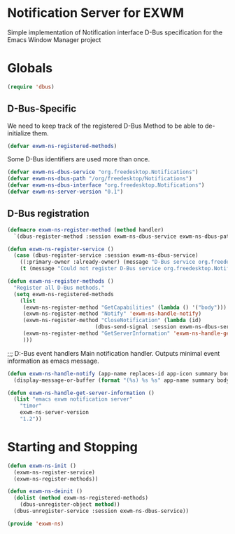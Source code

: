 * Notification Server for EXWM
Simple implementation of Notification interface D-Bus specification
for the Emacs Window Manager project

* Globals

#+BEGIN_SRC emacs-lisp
(require 'dbus)
#+END_SRC
** D-Bus-Specific

We need to keep track of the registered D-Bus Method to be able to
de-initialize them.
#+BEGIN_SRC emacs-lisp
(defvar exwm-ns-registered-methods)
#+END_SRC

Some D-Bus identifiers are used more than once.
#+BEGIN_SRC emacs-lisp
(defvar exwm-ns-dbus-service "org.freedesktop.Notifications")
(defvar exwm-ns-dbus-path "/org/freedesktop/Notifications")
(defvar exwm-ns-dbus-interface "org.freedesktop.Notifications")
(defvar exwm-ns-server-version "0.1")
#+END_SRC

** D-Bus registration

#+BEGIN_SRC emacs-lisp
(defmacro exwm-ns-register-method (method handler)
  `(dbus-register-method :session exwm-ns-dbus-service exwm-ns-dbus-path exwm-ns-dbus-interface ,method ,handler))

(defun exwm-ns-register-service ()
  (case (dbus-register-service :session exwm-ns-dbus-service)
    ((:primary-owner :already-owner) (message "D-Bus service org.freedesktop.Notifications registered."))
    (t (message "Could not register D-Bus service org.freedesktop.Notifications."))))

(defun exwm-ns-register-methods ()
  "Register all D-Bus methods."
  (setq exwm-ns-registered-methods
	(list
	 (exwm-ns-register-method "GetCapabilities" (lambda () '("body")))
	 (exwm-ns-register-method "Notify" 'exwm-ns-handle-notify)
	 (exwm-ns-register-method "CloseNotification" (lambda (id)
							(dbus-send-signal :session exwm-ns-dbus-service exwm-ns-dbus-path exwm-ns-dbus-interface "NotificationClosed" id 3)))
	 (exwm-ns-register-method "GetServerInformation" 'exwm-ns-handle-get-server-information)
	 )))
#+END_SRC

;;; D:-Bus event handlers
Main notification handler.  Outputs minimal event information as emacs message.
#+BEGIN_SRC emacs-lisp
(defun exwm-ns-handle-notify (app-name replaces-id app-icon summary body actions hints expire-timeout)
  (display-message-or-buffer (format "(%s) %s %s" app-name summary body)))

(defun exwm-ns-handle-get-server-information ()
  (list "emacs exwm notification server"
	"timor"
	exwm-ns-server-version
	"1.2"))
#+END_SRC

* Starting and Stopping
#+BEGIN_SRC emacs-lisp
(defun exwm-ns-init ()
  (exwm-ns-register-service)
  (exwm-ns-register-methods))

(defun exwm-ns-deinit ()
  (dolist (method exwm-ns-registered-methods)
    (dbus-unregister-object method))
  (dbus-unregister-service :session exwm-ns-dbus-service))

(provide 'exwm-ns)
#+END_SRC
